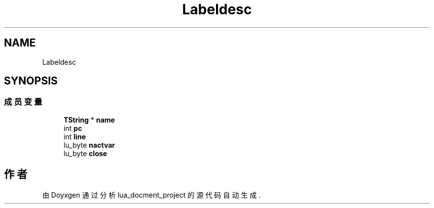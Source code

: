 .TH "Labeldesc" 3 "2020年 九月 8日 星期二" "Version 1.0" "lua_docment_project" \" -*- nroff -*-
.ad l
.nh
.SH NAME
Labeldesc
.SH SYNOPSIS
.br
.PP
.SS "成员变量"

.in +1c
.ti -1c
.RI "\fBTString\fP * \fBname\fP"
.br
.ti -1c
.RI "int \fBpc\fP"
.br
.ti -1c
.RI "int \fBline\fP"
.br
.ti -1c
.RI "lu_byte \fBnactvar\fP"
.br
.ti -1c
.RI "lu_byte \fBclose\fP"
.br
.in -1c

.SH "作者"
.PP 
由 Doyxgen 通过分析 lua_docment_project 的 源代码自动生成\&.
